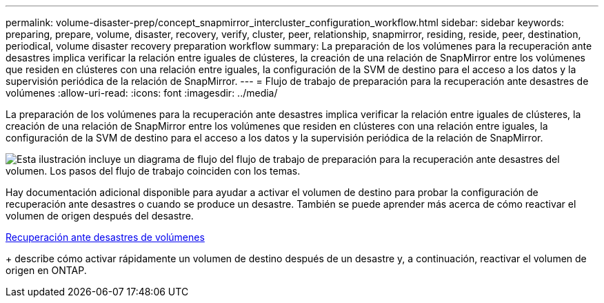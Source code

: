 ---
permalink: volume-disaster-prep/concept_snapmirror_intercluster_configuration_workflow.html 
sidebar: sidebar 
keywords: preparing, prepare, volume, disaster, recovery, verify, cluster, peer, relationship, snapmirror, residing, reside, peer, destination, periodical, volume disaster recovery preparation workflow 
summary: La preparación de los volúmenes para la recuperación ante desastres implica verificar la relación entre iguales de clústeres, la creación de una relación de SnapMirror entre los volúmenes que residen en clústeres con una relación entre iguales, la configuración de la SVM de destino para el acceso a los datos y la supervisión periódica de la relación de SnapMirror. 
---
= Flujo de trabajo de preparación para la recuperación ante desastres de volúmenes
:allow-uri-read: 
:icons: font
:imagesdir: ../media/


[role="lead"]
La preparación de los volúmenes para la recuperación ante desastres implica verificar la relación entre iguales de clústeres, la creación de una relación de SnapMirror entre los volúmenes que residen en clústeres con una relación entre iguales, la configuración de la SVM de destino para el acceso a los datos y la supervisión periódica de la relación de SnapMirror.

image::../media/snapmirror_intercluster_cfg_workflow.gif[Esta ilustración incluye un diagrama de flujo del flujo de trabajo de preparación para la recuperación ante desastres del volumen. Los pasos del flujo de trabajo coinciden con los temas.]

Hay documentación adicional disponible para ayudar a activar el volumen de destino para probar la configuración de recuperación ante desastres o cuando se produce un desastre. También se puede aprender más acerca de cómo reactivar el volumen de origen después del desastre.

xref:../volume-disaster-recovery/index.html[Recuperación ante desastres de volúmenes]

+ describe cómo activar rápidamente un volumen de destino después de un desastre y, a continuación, reactivar el volumen de origen en ONTAP.
